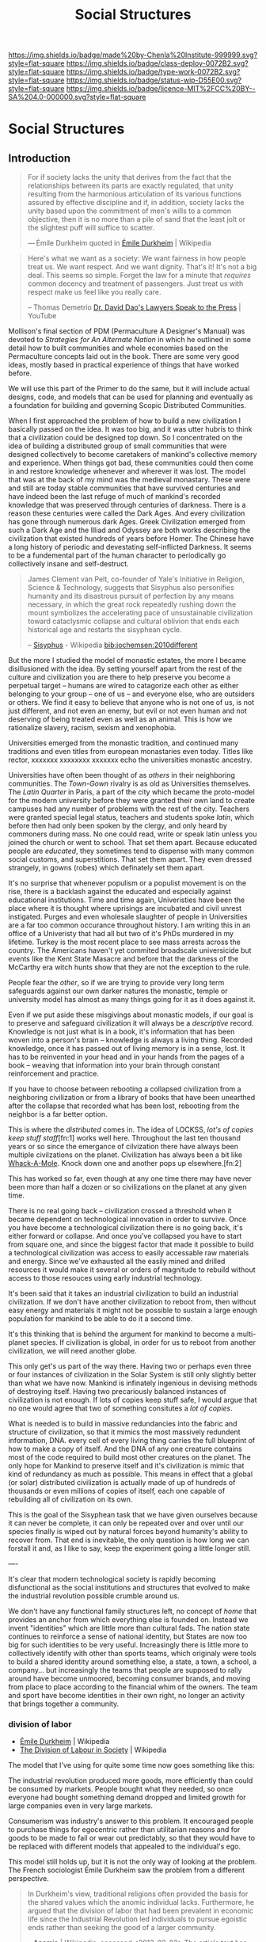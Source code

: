 #   -*- mode: org; fill-column: 60 -*-
#+TITLE: Social Structures
#+STARTUP: showall
#+TOC: headlines 4
#+PROPERTY: filename

[[https://img.shields.io/badge/made%20by-Chenla%20Institute-999999.svg?style=flat-square]] 
[[https://img.shields.io/badge/class-deploy-0072B2.svg?style=flat-square]]
[[https://img.shields.io/badge/type-work-0072B2.svg?style=flat-square]]
[[https://img.shields.io/badge/status-wip-D55E00.svg?style=flat-square]]
[[https://img.shields.io/badge/licence-MIT%2FCC%20BY--SA%204.0-000000.svg?style=flat-square]]

* Social Structures
:PROPERTIES:
  :CUSTOM_ID: 
  :Name:      /home/deerpig/proj/chenla/deploy/deploy-social.org
  :Created:   2017-03-28T11:19@Prek Leap (11.642600N-104.919210W)
  :ID:        2ec9e76f-ed84-4b0f-82bd-e09326c6afd2
  :VER:       551632799.482287913
  :GEO:       48P-491193-1287029-15
  :BXID:      proj:NPE3-3216
  :Class:     deploy
  :Type:      work
  :Status:    wip 
  :Licence:   MIT/CC BY-SA 4.0
  :END:

** Introduction

#+begin_quote
For if society lacks the unity that derives from the fact
that the relationships between its parts are exactly
regulated, that unity resulting from the harmonious
articulation of its various functions assured by effective
discipline and if, in addition, society lacks the unity
based upon the commitment of men's wills to a common
objective, then it is no more than a pile of sand that the
least jolt or the slightest puff will suffice to scatter.

— Émile Durkheim
  quoted in [[https://en.wikipedia.org/wiki/%C3%89mile_Durkheim#cite_note-23][Émile Durkheim]] | Wikipedia
#+end_quote

#+begin_quote
Here's what we want as a society: We want fairness in how
people treat us. We want respect. And we want
dignity. That's it! It's not a big deal. This seems so
simple. Forget the law for a minute that /requires/ common
decency and treatment of passengers. Just treat us with
respect make us feel like you really care.

-- Thomas Demetrio
   [[https://www.youtube.com/watch?v=VPCvyBJjmVk][Dr. David Dao's Lawyers Speak to the Press]] | YouTube
#+end_quote

Mollison's final section of PDM (Permaculture A Designer's
Manual) was devoted to /Strategies for An Alternate Nation/
in which he outlined in some detail how to built communities
and whole economies based on the Permaculture concepts laid
out in the book.  There are some very good ideas, mostly
based in practical experience of things that have worked
before.

We will use this part of the Primer to do the same, but it
will include actual designs, code, and models that can be
used for planning and eventually as a foundation for
building and governing Scopic Distributed Communities.

When I first approached the problem of how to build a new
civilization I basically passed on the idea.  It was too
big, and it was utter hubris to think that a civilization
could be designed top down.  So I concentrated on the idea
of building a distributed group of small communities that
were designed collectively to become caretakers of mankind's
collective memory and experience.  When things got bad,
these communities could then come in and restore knowledge
whenever and wherever it was lost.  The model that was at
the back of my mind was the medieval monastary.  These were
and still are today stable communities that have survived
centuries and have indeed been the last refuge of much of
mankind's recorded knowledge that was preserved through
centuries of darkness.  There is a reason these centuries
were called the Dark Ages.  And every civilization has gone
through numerous dark Ages.  Greek Civilization emerged from
such a Dark Age and the Illiad and Odyssey are both works
describing the civilization that existed hundreds of years
before Homer.  The Chinese have a long history of periodic
and devestating self-inflicted Darkness.  It seems to be a
fundemental part of the human character to periodically go
collectively insane and self-destruct.

#+begin_quote
James Clement van Pelt, co-founder of Yale's Initiative in
Religion, Science & Technology, suggests that Sisyphus also
personifies humanity and its disastrous pursuit of
perfection by any means necessary, in which the great rock
repeatedly rushing down the mount symbolizes the
accelerating pace of unsustainable civilization toward
cataclysmic collapse and cultural oblivion that ends each
historical age and restarts the sisyphean cycle.

-- [[https://en.wikipedia.org/wiki/Sisyphus#cite_note-24][Sisyphus]] - Wikipedia
   [[bib:jochemsen:2010different]]
#+end_quote

But the more I studied the model of monastic estates, the
more I became disillusioned with the idea.  By setting
yourself apart from the rest of the culture and civilization
you are there to help preserve you become a perpetual target
-- humans are wired to catagorize each other as either
belonging to your group -- one of us -- and everyone else,
who are outsiders or others.  We find it easy to believe
that anyone who is not one of us, is not just different, and
not even an enemy, but evil or not even human and not
deserving of being treated even as well as an animal.  This
is how we rationalize slavery, racism, sexism and
xenophobia.

Universities emerged from the monastic tradition, and
continued many traditions and even titles from european
monastaries even today.  Titles like rector, xxxxxxx
xxxxxxxx xxxxxxx echo the universities monastic ancestry.

Universities have often been thought of as /others/ in their
neighboring communities.  The /Town-Gown/ rivalry is as old
as Universities themselves.  The /Latin Quarter/ in Paris, a
part of the city which became the proto-model for the modern
university before they were granted their own land to create
campuses had any number of problems with the rest of the
city.  Teachers were granted special legal status, teachers
and students spoke /latin/, which before then had only been
spoken by the clergy, and only heard by commoners during
mass.  No one could read, write or speak latin unless you
joined the church or went to school.  That set them apart.
Because educated people are /educated/, they sometimes tend
to dispense with many common social customs, and
superstitions.  That set them apart.  They even dressed
strangely, in gowns (robes) which definately set them apart.

It's no surprise that whenever populism or a populist
movement is on the rise, there is a backlash against the
educated and especially against educational institutions.
Time and time again, Univeristies have been the place where
it is thought where uprisings are incubated and civil unrest
instigated.  Purges and even wholesale slaughter of people
in Universities are a far too common occurance throughout
history.  I am writing this in an office of a Univeristy
that had all but two of it's PhDs murdered in my lifetime.
Turkey is the most recent place to see mass arrests across
the country.  The Americans haven't yet commited broadscale
universicide but events like the Kent State Masacre and
before that the darkness of the McCarthy era witch hunts
show that they are not the exception to the rule.

People fear the /other/, so if we are trying to provide very
long term safeguards against our own darker natures the
monastic, temple or university model has almost as many
things going for it as it does against it.

Even if we put aside these misgivings about monastic models,
if our goal is to preserve and safeguard civilization it
will always be a /descriptive/ record.  Knowledge is not
just what is in a book, it's information that has been woven
into a person's brain -- knowledge is always a living thing.
Recorded knowledge, once it has passed out of living memory
is in a sense, lost.  It has to be reinvented in your head
and in your hands from the pages of a book -- weaving that
information into your brain through constant reinforcement
and practice.

If you have to choose between rebooting a collapsed
civilization from a neighboring civilization or from a
library of books that have been unearthed after the collapse
that recorded what has been lost, rebooting from the
neighbor is a far better option.

This is where the /distributed/ comes in.  The idea of
LOCKSS, /lot's of copies keep stuff staff/[fn:1] works well
here.  Throughout the last ten thousand years or so since
the emergance of cilvization there have always been multiple
civilzations on the planet.  Civilization has always been a
bit like [[https://en.wikipedia.org/wiki/Whac-A-Mole][Whack-A-Mole]].  Knock down one and another pops up
elsewhere.[fn:2]

#+CAPTION: Sisypher dwarves by Tomasz Moczek (pl) in Wrocław
#+ATTR_ORG: width="500px"
[[./img/strategies/Syzyfki_(Sisyphers)_Wroclaw_dwarf_02.jpg]]

#+begin_comment
Image Credit: [[https://commons.wikimedia.org/wiki/File%3ASyzyfki_(Sisyphers)_Wroclaw_dwarf_01.JPG][Sisypher dwarves]] by Tomasz Moczek (pl) in Wrocław By
Tomasz MoczekPnapora [[http://creativecommons.org/licenses/by-sa/3.0][CC BY-SA 3.0]], via Wikimedia Commons
#+end_comment

This has worked so far, even though at any one time there
may have never been more than half a dozen or so
civilizations on the planet at any given time.

There is no real going back -- civilization crossed a
threshold when it became dependent on technological
innovation in order to survive.  Once you have become a
technological civilization there is no going back, it's
either forward or collapse.  And once you've collapsed you
have to start from square one, and since the biggest factor
that made it possible to build a technological civilization
was access to easily accessable raw materials and energy.
Since we've exhausted all the easily mined and drilled
resources it would make it several or orders of magnitude to
rebuild without access to those resouces using early
industrial technology.

It's been said that it takes an industrial civilization to
build an industrial civilization.  If we don't have another
civilization to reboot from, then without easy energy and
materials it might not be possible to sustain a large enough
population for mankind to be able to do it a second time.

It's this thinking that is behind the argument for mankind
to become a multi-planet species.  If civilization is
global, in order for us to reboot from another civilization,
we will need another globe.

This only get's us part of the way there.  Having two or
perhaps even three or four instances of civilization in the
Solar System is still only slightly better than what we have
now.  Mankind is infinately ingenious in devising methods of
destroying itself.  Having two precariously balanced
instances of civilization is not enough.  If lots of copies
keep stuff safe, I would argue that no one would agree that
two of something consitutes a /lot of copies/.

What is needed is to build in massive redundancies into the
fabric and structure of civilization, so that it mimics the
most massively redundent information, DNA. every cell of
every living thing carries the full blueprint of how to make
a copy of itself.  And the DNA of any one creature contains
most of the code required to build most other creatures on
the planet.  The only hope for Mankind to preserve itself
and it's civilization is mimic that kind of redundancy as
much as possible.  This means in effect that a global (or
solar) distributed civilization is actually made of up of
hundreds of thousands or even millions of copies of itself,
each one capable of rebuilding all of civilization on its
own.

This is the goal of the Sisyphean task that we have given
ourselves because it can never be complete, it can only be
repeated over and over until our species finally is wiped
out by natural forces beyond humanity's ability to recover
from.  That end is inevitable, the only question is how long
we can forstall it and, as I like to say, keep the
experiment going a little longer still.



----

It's clear that modern technological society is rapidly
becoming disfunctional as the social institutions and
structures that evolved to make the industrial revolution
possible crumble around us.  

We don't have any functional family structures left, no
concept of /home/ that provides an anchor from which
everything else is founded on.  Instead we invent
"identities" which are little more than cultural fads.  The
nation state continues to reinforce a sense of national
identity, but States are now too big for such identities to
be very useful.  Increasingly there is little more to
collectively identify with other than sports teams, which
originaly were tools to build a shared identity around
something else, a state, a town, a school, a company... but
increasingly the teams that people are supposed to rally
around have become unmoored, becoming consumer brands, and
moving from place to place according to the financial whim
of the owners.  The team and sport have become identities in
their own right, no longer an activity that brings together
a community.


*** division of labor

  - [[https://en.wikipedia.org/wiki/%C3%89mile_Durkheim][Émile Durkheim]] | Wikipedia
  - [[https://en.wikipedia.org/wiki/The_Division_of_Labour_in_Society][The Division of Labour in Society]] | Wikipedia

The model that I've using for quite some time now
goes something like this:

The industrial revolution produced more goods, more
efficiently than could be consumed by markets.  People
bought what they needed, so once everyone had bought
something demand dropped and limited growth for large
companies even in very large markets.

Consumerism was industry's answer to this problem.  It
encouraged people to purchase things for egocentric rather
than utilitarian reasons and for goods to be made to fail or
wear out predictably, so that they would have to be replaced
with different models that appealed to the individual's ego.

This model still holds up, but it is not the only way of
looking at the problem.  The French sociologist Émile
Durkheim saw the problem from a different perspective.

#+begin_quote
In Durkheim's view, traditional religions often provided the
basis for the shared values which the anomic individual
lacks. Furthermore, he argued that the division of labor
that had been prevalent in economic life since the
Industrial Revolution led individuals to pursue egoistic
ends rather than seeking the good of a larger community.

-- [[https://en.wikipedia.org/wiki/Anomie][Anomie]] | Wikipedia, accessed <2013-02-03>
   The article text has changed since I quoted it in 2013.
#+end_quote

If different "social functions" are in contact with each
other, then when something changes, those changes propagate
through out the entire system.  But when that contact is
broken communication between the parts only large changes
get transmitted.

#+begin_quote
Since a body of rules is the definite form which
spontaneously established relations between social functions
take in the course of time, we can say, a priori,that the
state of anomy is impossible wherever solidary organs are
sufficiently in contact or sufficiently prolonged. In
effect, being contiguous, they are quickly warned, in each
circumstance, of the need which they have of one another,
and, consequently, they have a lively and continuous
sentiment of their mutual dependence. For the same reason
that exchanges take place among them easily, they take place
frequently; being regular, they regularize themselves
accordingly, and in time the work of consolidation is
achieved. Finally, because the smallest reaction can be felt
from one part to another, the rules which are thus
formulated carry this imprint; that is to say, they foresee
and fix, in detail, the conditions of equilibrium. But, on
the contrary, if some opaque environment is interposed, then
only stimuli of a certain intensity can be communicated from
one organ to another.  Relations, being rare, are not
repeated enough to be determined; each time there ensues new
groping.

-- The Division of Labor in Society,
   [[https://en.wikipedia.org/wiki/%C3%89mile_Durkheim][Émile Durkheim]], The MacMillan Co. 1933, Free
   Press edition, 1964
#+end_quote

In effect, the amount of information that is transfered
between the parts is not only decreased but is far less
detailed.  This makes the system less responsive and
efficient.

Durkheim argued that when production was located in the same
place as consumption there was a feedback loop that kept
production and consumption in equilibrium.

#+begin_quote
This is what happens in the cases we are discussing. In so
far as the segmental type is strongly marked, there are
nearly as many economic markets as there are different
segments. Consequently, each of them is very
limited. Producers, being near consumers, can easily reckon
the extent of the needs to be satisfied.  Equilibrium is
established without any trouble and production regulates
itself. On the contrary, as the organized type develops, the
fusion of different segments draws the markets together into
one which embraces almost all society. This even extends
beyond, and tends to become universal, for the frontiers
which separate peoples break down at the same time as those
which separate the segments of each of them.  The result is
that each industry produces for consumers spread over the
whole surface of the country or even of the entire
world. Contact is then no longer sufficient. The producer
can no longer embrace the market in a glance, nor even in
thought. He can no longer see its limits, since it is, so to
speak, limitless.  Accordingly, production becomes unbridled
and unregulated. It can only trust to chance, and in the
course of these gropings, it is inevitable that proportions
will be abused, as much in one direction as in another.
From this come the crises which periodically disturb
economic functions. The growth of local, restricted crises
which result in failures is in all likelihood an effect of
the same cause.  As the market extends, great industry
appears. But it results in changing the relations of
employers and employees. The great strain upon the nervous
system and the contagious influence of great agglomerations
increase the needs of the latter. Machines replace men;
manufacturing replaces hand-work. The worker is regimented,
separated from his family throughout the day. He always
lives apart from his employer, etc.  These new conditions of
industrial life naturally demand a new organization, but as
these changes have been accomplished with extreme rapidity,
the interests in conflict have not yet had the time to be
equilibrated.

-- The Division of Labor in Society, [[https://en.wikipedia.org/wiki/%C3%89mile_Durkheim][Émile Durkheim]], The
   MacMillan Co. 1933, Free Press edition, 1964
#+end_quote




*** the doomed

#+begin_quote
Dr. Hunter S. Thompson: Hi sir, it's Harris from the
Post. Can I get you anything sir?

Candidate: How's the family Harris?

Dr. Hunter S. Thompson: Oh the family, well that's bad
news. The screwheads finally came and took my daughter
away. Let me ask you a question sir, what is this country
doing for the doomed? There are two kinds of people in this
country, the doomed and the screwheads. Savage tribal thugs
who live off their legal incomes, brow deep out there; no
respect for human dignity. They don't know what you and I
understand, you know what I mean.

Candidate: You ever play football, Harris?

Dr. Hunter S. Thompson: Yes sir, thank you sir. I played in
college, and they're gonna get your daughter too sir. I've
heard their rallies, they like Julie but Tricia... and they
really hate you sir. You know that one and a half of the
State Senate of Utah are screwheads. You know I was never
really frightened by the bopheads and the potheads with
their silliness never really frightened me either, but these
goddam screwheads, they terrify me. And the poor doomed, the
young, and the silly, the honest, the weak, the
Italians... they're doomed, they're lost, they're helpless,
they're somebody else's meal, they're like pigs in the
wilderness.

Candidate: Come here Harris, come here. Fuck the doomed! 

-- [[https://en.wikipedia.org/wiki/Where_the_Buffalo_Roam][Where the Buffalo Roam]] | Conversation between Hunter
Thompson and Richard Nixon in public rest room.

#+end_quote



The present generation or two is likely lost, people can
only change so much over a lifetime and what we are asking
of people is beyond the cognitive capability for most
people.  I am /not/ saying these people are dumb, but they
were dealt a shitty hand.  This has happened over and over
throughout history, and there has never been a recorded
instance where the majority of these doomed generations are
able to escape their fate.

This doesn't mean we don't try to reach as many people as
possible, even as we rethink what it means to have the
minimal education in a technologically advanced civilization
in order to live a productive and meaningful life.

This doesn't address how we can help the doomed to live at
least a comfortable life.  This is not the place to go into
these kinds of scenarios, but the robotics revolution
together with AI will not only put the doomed out of work,
but will also provide the wealth needed to provide the
doomed with a univeral basic income and a hopefully less
destructive consumer lifestyle to the end of their days.
This is no Utopia, because humans suck at executing on
things that are in their collective interest.

And as anyone who has watched /any/ science fiction film
will know, that this risks an elite class emerging who will
have opportunities and advantages over the doomed.  We do
not want Nanny States, no matter how safe they may be, it
only makes things worse, makes people feel trapped and when
people feel frightened or trapped they turn violent.  At the
same time we can't simply try to keep them sated and docile.
Perhaps that will work for some but it's a terrible waste of
life.

Clay Shirky wrote of how each technological revolution
created a /cognitive surplus/ of free time.

The first of these revolutions resulted in at least one
generation drinking themselves to death.

#+begin_quote
An examination of the Gin Acts and crime would be incomplete
without reference to poverty and the role poverty played in
exacerbating the problems that arose in London related to
gin consumption. Most people who drank gin were among the
citys working class poor. Since the poor were small,
malnourished, and lived in an unsanitary environment, they
were ill equipped to metabolize the large quantities of
alcohol gin delivered.23 Gin provided refuge and comfort
from the harsh realities of daily London life.24 Gin helped
relieve the pains of adaptation to unfamiliar and
increasingly industrialized work routines and to unhealthy
living conditions in a city that had few recreational
outlets beyond the gin-shop.25 Evidently, the infrastructure
of the day was inadequate to meet the complex challenges
posed by a modern city life characterized by an increasingly
heterogeneous population26 and the dislocation of the
industrial revolution served to heighten the social and
medical problems of excessive gin-drinking.

-- [[https://web-beta.archive.org/web/20080202074611/http://culturalshifts.com/archives/168][The Gin Craze: Drink, Crime & Women in 18th Century London]] | Cultural Shift(s)
#+end_quote


#+begin_quote
in beginning the Gin Craze; as the price of food dropped and
income grew, consumers suddenly had the opportunity to spend
excess funds on liquor.

-- [[https://en.wikipedia.org/wiki/Gin_Craze][Gin Craze]] | Wikipedia
#+end_quote


The second was the Sitcom where generations sat every
evening eyes glazed in front of televisions.  I was a part
of that generation, and spend an astonishing amount of time
sitting with my parents and sister every night watching the
television from after dinner until it was time to go to
sleep.  I was lucky enough to break away from the cycle in
high school and spent more time reading and writing (outside
of school assignments and homework) than in front of the TV.
And in daylight hours I did everything from raise chickens
and sell eggs, to setting up a logging company.

Now it's Facebook -- but facebook is far more problematic,
and potentially more destructive than Gin.

Shirky saw this as a positive thing and that the Internet is
giving people the means of production.  This is true to a
point, but it does not give people the tools to think that
provide people with the discipline and responsibility that
comes with the means of production.  It's that tired tag
line from Spiderman, "with great power comes great
responsibility."  And the Internet is handing everyone that
power without telling them that it comes at a cost,
sometimes a terrible cost that, for many people, if they
knew what that cost was, wouldn't want to pay.

Having one without the other is a recipe for disaster.

In his 2017 annual speech at SXSW, Bruce Sterling outlined a
number of different scenarios of what this might look like,
and it's not all bad.  Not all good either, but there is
hope of a kind for a meaningful life for the doomed who are
left behind.

  - [[https://soundcloud.com/officialsxsw/the-future-history-that-hasnt-happened-yet-sxsw-2017][The Future: History that Hasn’t Happened Yet]] | SXSW 2017 | SoundCloud
  - [[https://www.wired.com/beyond-the-beyond/2017/03/bruce-sterling-speech-sxsw2017/][Bruce Sterling speech at SXSW2017]] | WIRED

Sterling's Univeral Basic Income (UBI) Scenarios:

   1. Reservations -- ala American Indian Reservation
   2. Prison Systems and Labor Camps -- liquidate entire social classes 
   3. Refuge Camps -- $1,200 per person per year
   4. The Armed Forces -- you get a job, barracks, a uniform,
      orders.  People are in shape, they have meaningful work etc.
   5. Retirement Villages -- 
   6. Universties -- not conventional economies but people
      are busy
   7. Religion -- monasteries & nunneries
   8. Hospitals & Spas -- people concentrate on health and
      well being
   9. Intentional Rural Communes -- romantic and never works
  10. Dropout Urban Bohemia -- lifestyle isn't
      self-supporting, 
  11. Enlightenment -- roam the earth -- can't really raise
      children

Sterling is very much a part of the technosphere as a sci fi
writer and futurist.  So he may not see that there might be
another way...

We don't really have a word for today's family unit.  A few
decades ago we had the 'nuclear' family, but this seems to
be breaking up to the point where there is no atomic unit
beyond individuals who have relationships at different
points in their lives.

The nuclear family a child of the industrial revolution.
Factories drew the young, ambitious and educated from rural
towns and villages to work in centralized factories and
business districts.  This broke up the extended family
which was a large unweildly construct that basically
consisted of everyone related to each other, productive or
otherwise.  The nuclear family was only possible if there
was a 'breadwinner' in the family who could support a spouse
and children, and perhaps support a parent or two from a
distance.  The breadwinner was basically on their own --
they could not fail or the family would fail.  No one helped
the breadwinner make money, the wife (the breadwinner was
almost always male in nuclear households) tended the house
and children who lived in a fake pastoral area outside of
the industrial or business areas, which had no opportunities
to do much of anything other than raise children.

Before suburban hell became the norm for the middle class,
it was single women who were the first to leave the villages
to work in factories.  The men at first stayed home, because
they were deemed to be too valuable to keep the family
enterprises going.  But eventually, the men followed as
well, emptying the villages of the young and able.

Compare this to a family owned farm, where most people
helped out in the family enterprise.  The school calendar
was arranged around plantings and harvests.  These family
enterprises provided for the productive and unproductive,
from infants to the sick and disabled to the elderly and
infirmed.  Nuclear families couldn't do any of this.  The
system excluded anyone who was not productive, or providing
a support system for productive people.

The extended family had some significant limitations as
well.  Large families who had many children who survived
found it difficult to start up their own family enterprises
because of their bonds to their extended family.  People
didn't travel or move very far.  This made families
inflexible and it was common for family members to pass on
opportunities because of their family bonds.

This kept villages inbred and stagnant.  Small towns work on
many levels, but they reward gossip, infighting and are
terrible places for people who are creative, or highly
intelligent who need different kind of support structures
and communities to realise their potential.

Family businesses are traditionally passed on to the eldest
son in a family along with the property and most of the
wealth as the torch is passed from generation to
generation.  But not all eldest sons have the talent, skills
or disposition to fill their father's shoes.

Perhaps we can evolve a new kind of extended family that can
resolve this contradiction, by providing a stable
cradle-to-grave group that will care for everyone in the
group, but also make it possible for people to be able to
travel, have access to broader communities and opportunities
at the same time.

Japan had an interesting take on family businesses.  If
there was not a suitable son to take over a family business,
then someone from outside of the family not only married
into the family but was adopted by the family -- taking
their name as well.  This has made possible some of the
longest running businesses in the world -- businesses that
are 500 years old are not the norm in Japan, but they do
exist.

The Japanese innovation is the 'salary man' -- employees who
in effect are adopted by a company and stay for life, with
the understanding that they will be taken care of for life
-- not just until they retire but life.  But again, there is
no flexibility or room for growth -- which has led to
corporate Japan becoming slow and inflexible.  In many ways
it's the same trap as the village and extended family.


*** a robotic cottage industrial fabric

I'm thinking along the lines that shops (not all) could be
the equivilant of both an extended family and a japanese
corporation.  Each shop is owned by a small group of
extended families which the shops support for life.  This
requires *very* productive shops to be able to do this.  And
this is where automation, robotics and AI come in, so that a
small group of productive people, with a larger group of
semi-productive people and a lot of robots could do just
this.

But rather than each family (or collective or whatever)
relying on one shop, different members of the family will
belong to different and often overlapping shops -- some
primary full time, other will be secondary, seasonal,
part-time shops.

Leverage networks to coordinate transactions (and contracts),
communications, knowledge, supply chains, logistics and
orders.

And the thing is, that the more positive of scenarios on
Sterling's list could still be available as options for
people at different times in their lives.  Most would
eventually be pulled back into their family's orbits, and
those who aren't suited could wander the earth, or be weird
or join monastaries or armies or whatever....

But I don't think that massive centralized robotic factories
are where this is all going -- disruptive technologies break
up centralized structures and move power to the edges.
Robots will do the same thing -- but perhaps we can forstall
the next cycle of consolidation by moving away from consumer
industrial manufacturing and build stable institutions and
social structures that make sense for at least a few
generations. In a sense it would be a robotic cottage
industrial fabric -- it's not consumer but it's market
driven -- the goal is to give people a good life, healthy,
productive and meaningful -- not focused exclusively on
become rich as an end in its self.  In this kind of
structure, the super rich are not needed -- but this is only
possible if the ability to profit from power is taken away.
The people in power shouldn't want to be in power -- it is a
burden and a duty, not a means of making yourself rich.

Yes, this is a Utopian vision ... that will never be
realised.  But a messy system that mostly works is something
that we can achieve.  And without a big grand vision to
believe in and work towards, things won't get better.

The AI-Robot-Bio-Nano-Whatever tipping point is coming, and
we damn well be ready for it, because if we get this one
wrong it won't be pretty.  And it won't happen with
pitchforks and protests or suicide vests -- it will happen
with education, and conviction and individual commitment to
making a better world.  And if we can give people a sane
alternative to what they have now -- with security, a
future, meaning and purpose, I hope that enough people will
take that chance.  No one has been able to offer the whole
thing before -- everything has been based on voluntary
sacrifice -- the green movement isn't offering anything
attractive to people -- please suffer, even though most
people won't do what you do, to save the planet.  People
need education for their children and healthcare and a sane
standard of living.  Give them that, in exchange for giving
up consumerism and jobs that will be replaced by robots, and
crumbling infrastructure.  But they will also have to give
up racism, sexism, nationalism (in all forms) and
consumerism. In other words it's the golden rule, everyone
is your brother, and treat your brother as you would want
them to treat you.

  - [[https://en.wikipedia.org/wiki/Golden_Rule][Golden Rule]] | Wikipedia
  - [[http://www.ted.com/talks/karen_armstrong_let_s_revive_the_golden_rule][Karen Armstrong: Let's revive the Golden Rule]] | TED Talk
  - [[https://en.wikipedia.org/wiki/Charter_for_Compassion][Charter for Compassion]] | Wikipedia
  - [[https://www.charterforcompassion.org/][Charter for Compassion]] | Home


The golden rule needs to be one of the core tenants of any
constitution and philosophy of life.



#+begin_verse
You will not be able to stay home, brother.
You will not be able to plug in, turn on and cop out.
You will not be able to lose yourself on skag and
Skip out for beer during commercials,
Because the revolution will not be televised.

...

The revolution will not be right back
After a message about a white tornado, white lightning, or white people.
You will not have to worry about a dove in your
Bedroom, a tiger in your tank, or the giant in your toilet bowl.
The revolution will not go better with Coke.
The revolution will not fight the germs that may cause bad breath.
The revolution will put you in the driver's seat.

The revolution will not be televised, will not be televised,
Will not be televised, will not be televised.
The revolution will be no re-run brothers,
The revolution will be live.

-- Gil Scott-Heron | The Revolution Will Not Be Televised
#+end_verse

That's a lot of promises -- so they can't be promises -- we
have to give it to them on day one -- not a promise for a
bright future for their children after the revolution.
Those promises are never kept, because requiring that kind
of a revolution as a first step is doomed to failure and
misery and collapse.

The American Founding Fathers were big picture people who
planned for human weakness -- they were dreamers, but
practical ones.


---

Perhaps, we need to think of the institutions that make up
civilization to be contradictory ways of looking at the
world.  I don't want to just slot them into the Trivium
subjects here -- we need those contradictions, and to learn
to live with the uncertainty that those contradictions create.

  - executive
  - legislative
  - judiciary
  - watchdog
  - education
  - ...

These are not just providing checks and balances, they are
different perspectives of the world with different maps.  We
tend to think of them as having different priorities, which
is also true, but that may be missing as well -- perhaps
each needs a guiding philosophy that defines that worldview.


** Family

*** APL: Family

#+begin_quote
The nuclear family is not by itself a viable social form.

Therefore:

Set up processes which encourage groups of 8 to 12 people to
come together and establish communal
households. Morphologically, the important things are:

  1. Private realms for the groups and individuals that make
     up the extended family: couple's realms, private rooms,
     sub-households for small families.
  2. Common space for shared functions: cooking, working,
     gardening, child care. 3. At the important crossroads
     of the site, a place where the entire group can meet
     and sit together.

                         * * *

Until a few years ago, human society was based on the
extended family: a family of at least three generations,
with parents, children, grandparents, uncles, aunts, and
cousins, all living together in a single or loosely knit
multiple household. But today people move hundreds of miles
to marry, to find education, and to work. Under these
circumstances the only family units which are left are those
units called nuclear families: father, mother, and
children. And many of these are broken down even further by
divorce and separation.

Unfortunately, it seems very likely that the nuclear family
is not a viable social form. It is too small. Each person in
a nuclear family is too tightly linked to other members of
the family; any one relationship which goes sour, even for a
few hours, becomes critical; people cannot simply turn away
toward uncles, aunts, grandchildren, cousins,
brothers. Instead, each difficulty twists the family unit
into ever tighter spirals of discomfort; the children become
prey to all kinds of dependencies and oedipal neuroses; the
parents are so dependent on each other that they are finally
forced to separate.

Philip Slater describes this situation for American families
and finds in the adults of the family, especially the women,
a terrible, brooding sense of deprivation. There are simply
not enough people around, not enough communal action, to
give the ordinary experience around the home any depth or
richness. (Philip E. Slater, The Pursuit of
Loneliness,Boston: Beacon Press, 1970, p. 67, and
throughout.)

It seems essential that the people in a household have at
least a dozen people round them, so that they can find the
comfort and relationships they need to sustain them during
their ups and downs. Since the old extended family, based on
blood ties, seems to be gone - at least for the moment -
this can only happen if small families, couples, and single
people join together in voluntary "families" of ten or so.

In his final book, Island, Aldous Huxley portrayed a lovely
vision of such a development:

   "How many homes does a Palanese child have?"

   "About twenty on the average."

   "Twenty? My God!"

   "We all belong," Susila explained, "to a MAC -a Mutual
   Adoption Club. Every MAC consists of anything from
   fifteen to twentyfive assorted couples. Newly elected
   brides and bridegrooms, oldtimers with growing children,
   grandparents and great-grandparents everybody in the club
   adopts everyone else. Besides our own blood relations, we
   all have our quota of deputy mothers, deputy fathers,
   deputy aunts and uncles, deputy brothers and sisters,
   deputy babies and toddlers and teen-agers."

   Will shook his head. "Making twenty families grow where
   only one grew before."

   "But what grew before was your kind of family. As though
   reading instructions from a cookery book, "Take one
   sexually inept wage slave," she went on, "one
   dissatisfied female, two or (if preferred) three small
   television addicts; marinate in a mixture of Freudism and
   dilute Christianity, then bottle up tightly in a four room
   flat and stew for fifteen years in their own juice. Our
   recipe is rather different: Take twenty sexually
   satisfied couples and their offspring; add science,
   intuition and humor in equal quantities; steep in Tantrik
   Buddhism and simmer indefinitely in an open pan in the
   open air over a brisk flame of affection."

   "And what comes out of your open pan?" he asked.

   "An entirely different kind of family. Not exclusive,
   like your families, and not predestined, not
   compulsory. An inclusive, unpredestined and voluntary
   family. Twenty pairs of fathers and mothers, eight or
   nine ex-fathers and ex-mothers, and forty or fifty
   assorted children of all ages." 
   
   -- (Aldous Huxley, Island,New York: Bantam, 1962, pp. 89-go.)  


Physically, the setting for a large voluntary family must
provide for a balance of privacy and communality. Each small
family, each person, each couple, needs a private realm,
almost a private household of their own, according to their
territorial need. In the movement to build communes, it is
our experience that groups have not taken this need for
privacy seriously enough. It has been shrugged off, as
something to overcome. But it is a deep and basic need; and
if the setting does not let each person and each small
household regulate itself on this dimension, it is sure to
cause trouble. We propose, therefore, that individuals,
couples, people young and old - each subgroup - have its own
legally independent household - in some cases, physically
separate households and cottages, at least separate rooms,
suites, and floors.

The private realms are then set off against the common space
and the common functions. The most vital commons are the
kitchen, the place to sit down and eat, and a garden. Common
meals, at least several nights a week, seem to play the
biggest role in binding the group. The meals, and taking
time at the cooking, provide the kind of casual meeting time
when everything else can be comfortably discussed: the child
care arrangements, maintenance, projects - see COMMUNAL
EATING (147).

This would suggest, then, a large family room - farmhouse
kitchen, right at the heart of the site - at the main
crossroads, where everyone would tend to meet toward the end
of the day. Again, according to the style of the family,
this might be a separate building, with workshop and
gardens, or one wing of a house, or the entire first floor
of a two or three story building.

There is some evidence that processes which generate large
voluntary group households are already working in the
society. (Cf. Pamela Hollie, "More families share houses
with others to enhance 'life style,' " Wall Street
Journal,July 7, 1972.)

One way to spur the growth of voluntary families: When
someone turns over or sells their home or room or apartment,
they first tell everyone living around them - their
neighbors. These neighbors then have the right to find
friends of theirs to take the place - and thus to extend
their "family." If friends are able to move in, then they
can arrange for themselves how to create a functioning
family, with commons, and so on. They might build a
connection between the homes, knock out a wall, add a
room. If the people immediately around the place cannot make
the sale in a few months, then it reverts to the normal
marketplace.

-- A Pattern Language: Family
#+end_quote


** Work

*** APL: Scattered Work

#+begin_quote
In modern times almost all cities create zones for "work"
and other zones for "living" and in most cases enforce the
separation by law. Two reasons are given for the
separation. First, the work places need to be near each
other, for commercial reasons. Second, workplaces destroy
the quiet and safety of residential neighborhoods.

But this separation creates enormous rifts in people's
emotional lives. Children grow up in areas where there are
no men, except on weekends; women are trapped in an
atmosphere where they are expected to be pretty,
unintelligent housekeepers; men are forced to accept a
schism in which they spend the greater part of their waking
lives "at work, and away from their families" and then the
other part of their lives "with their families, away from
work."

Throughout, this separation reinforces the idea that work is
a toil, while only family life is "living" - a schizophrenic
view which creates tremendous problems for all the members
of a family.

In order to overcome this schism and re-establish the
connection between love and work, central to a sane society,
there needs to be a redistribution of all workplaces
throughout the areas where people live, in such a way that
children are near both men and women during the day, women
are able to see themselves both as loving mothers and wives
and still capable of creative work, and men too are able to
experience the hourly connection of their lives as workmen
and their lives as loving husbands and fathers.

What are the requirements for a distribution of work that
can overcome these problems?

  1. Every home is within 20-30 minutes of many hundreds of
     workplaces.
  2. Many workplaces are within walking distance of children
     and families.
  3. Workers can go home casually for lunch, run errands,
     work half-time, and spend half the day at home.
  4. Some workplaces are in homes; there are many
     opportunities for people to work from their homes or to
     take work home.
  5. Neighborhoods are protected from the traffic and noise
     generated by "noxious" workplaces.

The only pattern of work which does justice to these
requirements is a pattern of scattered work: a pattern in
which work is strongly decentralized. To protect the
neighborhoods from the noise and traffic that workplaces
often generate, some noisy work places can be in the
boundaries of neighborhoods, communities and subcultures -
see SUBCULTURE BOUNDARY (3); others, not noisy or noxious,
can be built right into homes and neighborhoods. In both
cases, the crucial fact is this: every home is within a few
minutes of dozens of workplaces. Then each household would
have the chance to create for itself an intimate ecology of
home and work: all its members have the option of arranging
a workplace for themselves close to each other and their
friends. People can meet for lunch, children can drop in,
workers can run home. And under the prompting of such
connections the workplaces themselves will inevitably become
nicer places, more like homes, where life is carried on, not
banished for eight hours.

This pattern is natural in traditional societies, where
workplaces are relatively small and households comparatively
self-sufficient. But is it compatible with the facts of high
technology and the concentration of workers in factories?
How strong is the need for workplaces to be near each other?

The main argument behind the centralization of plants, and
their gradual increase in size, is an economic one. It has
been demonstrated over and again that there are economies of
scale in production, advantages which accrue from producing
a huge number of goods or services in one place.

However, large centralized organizations are not intrinsic
to mass production. There are many excellent examples which
demonstrate the fact that where work is substantially
scattered, people can still produce goods and services of
enormous complexity. One of the best historical examples is
the Jura Federation of watchmakers, formed in the mountain
villages of Switzerland in the early 1870's. These workers
produced watches in their home workshops, each preserving
his independence while coordinating his efforts with other
craftsmen from the surrounding villages. (For an account of
this federation, see, for example, George Woodcock,
Anarchism: A History of Libertarian Ideas and
Movements,Cleveland: Meridian Books, 1962, pp. 168-69.)

In our own time, Raymond Vernon has shown that small,
scattered workplaces in the New York metropolitan economy,
respond much faster to changing demands and supplies, and
that the degree of creativity in agglomerations of small
businesses is vastly greater than that of the more
cumbersome and centralized industrial giants. (See Raymond
Vernon, Metropolis,1985, Chapter 7: External Economics.)

To understand these facts, we must first realize that the
city itself is a vast centralized workspace and that all the
benefits of this centralization are potentially available to
every work group that is a part of the city's vast work
community. In effect, the urban region as a whole acts to
produce economies of scale by bringing thousands of work
groups within range of each other. If this kind of
"centralization" is properly developed, it can support an
endless number of combinations between small, scattered
workgroups; and it can lend great flexibility to the modes
of production. "Once we understand that modern industry does
not necessarily bring with it financial and physical
concentration, the growth of smaller centers and a more
widespread distribution of genuine benefits of technology
will, I think, take place" (Lewis Mumford, Sticks and
Stones,New York, 1924, p. 216).

Remember that even such projects as complicated and
seemingly centralized as the building of a bridge or a moon
rocket, can be organized this way. Contracting and
subcontracting procedures make it possible to produce
complicated industrial goods and services by combining the
efforts of hundreds of small firms. The Apollo project drew
together more than 30,000 independent firms to produce the
complicated spaceships to the moon.

Furthermore, there is evidence that the agencies which set
up such multiple contracts look for small, semi-autonomous
firms. They know instinctively that the smaller, more
self-governing the group, the better the product and the
service (Small Sellers and Large Buyers in American
Industry,Business Research Center, College of Business
Administration, Syracuse University, New York, 1961).

Let us emphasize: we are not suggesting that the
decentralization of work should take precedence over a
sophisticated technology. We believe that the two are
compatible: it is possible to fuse the human requirements
for interesting and creative work with the exquisite
technology of modern times. It is possible to make
television sets, xerox machines and IBM typewriters,
automobiles, stereo sets and washing machines under human
working conditions. We mention in particular the xerox and
IBM typewriters because they have played a vital role for
us, the authors of this book. We could not have made this
book together, in the communal way we have done, without
these machines: and we consider them a vital part of the new
decentralized society we seek.

-- A Pattern Language
#+end_quote

*** APL: Self-Governing Workshops and Office

#+begin_quote
No one enjoys his work if he is a cog in a machine.

Therefore:

Encourage the formation of self-governing workshops and
offices of 5 to 20 workers. Make each group autonomous -
with respect to organization, style, relation to other
groups, hiring and firing, work schedule. Where the work is
complicated and requires larger organizations, several of
these work groups can federate and cooperate to produce
complex artifacts and services.

                          * * *


   A man enjoys his work when he understands the whole and
   when he is responsible for the quality of the whole. He
   can only understand the whole and be responsible for the
   whole when the work which happens in society, all of it,
   is undertaken by small self-governing human groups;
   groups small enough to give people understanding through
   face-to-face contact, and autonomous enough to let the
   workers themselves govern their own affairs.

   The evidence for this pattern is built upon a single,
   fundamental proposition: work is a form of living, with
   its own intrinsic rewards; any way of organizing work
   which is at odds with this idea, which treats work
   instrumentally, as a means only to other ends, is
   inhuman. Down through the ages people have described and
   proposed ways of working according to this
   proposition. Recently, E. F. Schumacher," the economist,
   has made a beautiful statement of this attitude
   
   -- (E. F. Schumacher, "Buddhist Economics,"
   Resurgence,275 Kings Road, Kingston, Surrey, Volume 1,
   Number 11, January, 1968).

The Buddhist point of view takes the function of work to be
at least threefold: to give a man a chance to utilize and
develop his faculties; to enable him to overcome his
ego-centeredness by joining with other people in a common
task; and to bring forth the goods and services needed for a
becoming existence. Again, the consequences that flow from
this view are endless. To organize work in such a manner
that it becomes meaningless, boring, stultifying, or
nerveracking for the worker would be little short of
criminal; it would indicate a greater concern with goods
than with people, an evil lack of compassion and a
soul-destroying degree of attachment to the most primitive
side of this worldly existence. Equally, to strive for
leisure as an alternative to work would be considered a
complete misunderstanding of one of the basic truths of
human existence, namely, that work and leisure are
complementary parts of the same living process and cannot be
separated without destroying the joy of work and the bliss
of leisure.

From the Buddhist point of view, there are therefore two
types of mechanization which must be clearly distinguished:
one that enhances a man's skill and power and one that turns
the work of man over to a mechanical slave, leaving man in a
position of having to serve the slave. How to tell the one
from the other? "The craftsman himself," says Ananda
Coomaraswamy, a man equally competent to talk about the
Modern West as the Ancient East, "the craftsman himself can
always, if allowed to, draw the delicate distinction between
the machine and the tool. The carpet loom is a tool, a
contrivance for holding warp threads at a stretch for the
pile to be woven round them by the craftsmen's fingers; but
the power loom is a machine, and its significance as a
destroyer of culture lies in the fact that it does the
essentially human part of the work." It is clear, therefore,
that Buddhist economics must be very different from the
economics of modern materialism, since the Buddhist sees the
essence of civilization not in a multiplication of wants but
in the purification of human character. Character, at the
same time, is formed primarily by a man's work. And work,
properly conducted in conditions of human dignity and
freedom, blesses those who do it and equally their
products. The Indian philosopher and economist C. Kumarappa
sums the matter up as follows:

   "If the nature of the work is properly appreciated and
   applied, it will stand in the same relation to the higher
   faculties as food is to the physical body. It nourishes
   and enlivens the higher man and urges him to produce the
   best he is capable of. It directs his freewill along the
   proper course and disciplines the animal in him into
   progressive channels. It furnishes an excellent
   background for man to display his scale of values and
   develop his personality."

In contrast to this form of work stands the style of work
that has been created by the technological progress of the
past two hundred years. In this style workers are made to
operate like parts of a machine; they create parts of no
consequence, and have no responsibility for the whole. We
may fairly say that the alienation of workers from the
intrinsic pleasures of their work has been a primary product
of the industrial revolution. The alienation is particularly
acute in large organizations, where faceless workers repeat
endlessly menial tasks to create products and services with
which they cannot identify.

In these organizations, with all the power and benefits that
the unions have been able to wrest from the hands of the
owners, there is still evidence that workers are
fundamentally unhappy with their work. In the auto industry,
for example, the absentee rate on Mondays and Fridays is
staggering - 15 to 20 per cent; and there is evidence of
"massive alcoholism, similar to what the Russians are
experiencing with their factory workers" (Nicholas von
Hoffman, Washington Post). The fact is that people cannot
find satisfaction in work unless it is performed at a human
scale and in a setting where the worker has a say.

Job dissatisfaction in modern industry has also led to
industrial sabotage and a faster turnover of workers in
recent years. A new super-automated General Motors assembly
plant in Lordstown, Ohio, was sabotaged and shut down for
several weeks. Absenteeism in the three largest automobile
manufacturing companies has doubled in the past seven
years. The turnover of workers has also doubled. Some
industrial engineers believe that "American industry in some
cases may have pushed technology too far by taking the last
few bits of skill out of jobs, and that a point of human
resistance has been reached" (Agis Salpukis, "Is the machine
pushing man over the brink?" San Francisco Sunday Examiner
and Chronicle, April 16, 1972).

Perhaps the most dramatic empirical evidence for the
connection between work and life is that presented in the
recent study, "Work in America," commissioned by Elliot
Richardson, as Secretary of Health, Education and Welfare
Department, 1972. This study finds that the single best
predictor of long life is not whether a person smokes or how
often he sees a doctor, but the extent to which he is
satisfied with his job.The report identifies the two main
elements of job dissatisfaction as the diminishing
independence of workers, and the increasing simplification,
fragmentation, and isolation of tasks - both of which are
rampant in modern industrial and office work alike.

But for most of human history, the production of goods and
services was for a far more personal, self-regulating
affair; when each job of work was a matter of creative
interest. And there is no reason why work can't be like that
again, today.

For instance, Seymour Melman, in Decision Making and
Productivity,compares the manufacture of tractors in Detroit
and in Coventry, England. He contrasts Detroit's managerial
rule with Coventry's gang system and shows that the gang
system produced high quality products and the highest wages
in British industry. "The most characteristic feature of the
decision-formulation process is that of mutuality in
decision-making with final authority residing in the hands
of the group workers themselves."

Other projects and experiments and evidence which indicate
that modern work can be organized in this manner and still
be compatible with sophisticated technology, have been
collected by Hunnius, Garson, and Chase. See Workers'
Control,New York: Vintage Books, 1973.

And another example comes from the reports by E. L. Trist,
Organizational Choice and P. Herbst, Autonomous Group
Functioning. These authors describe the organization of work
in mining pits in Durham which was put into practice by
groups of miners.

   The composite work organization may be described as one
   in which the group takes over complete responsibility for
   the total cycle of operations involved in mining the
   coal-face. No member of the group has a fixed
   work-role. Instead, the men deploy themselves, depending
   on the requirements of the ongoing group task. Within the
   limits of technological and safety requirements they are
   free to evolve their way of organizing and carrying out
   their task. [The experiment demonstrates] the ability of
   quite large primary work groups of 40-50 members to act
   as self-regulating, selfdeveloping social organisms able
   to maintain themselves in a steady state of high
   productivity. 

   -- (Quoted in Colin Ward, "The organization of
   anarchy," Patterns of Anarchy,Krimerman and Perry, eds.,
   New York: Anchor Books, 1966) pp. 349-51.)

We believe that these small self-governing groups are not
only most efficient, but also the only possible source of
job satisfaction. They provide the only style of work that
is nourishing and intrinsically satisfying.

-- APL: Self-Governing Workshops and Office
#+end_quote

